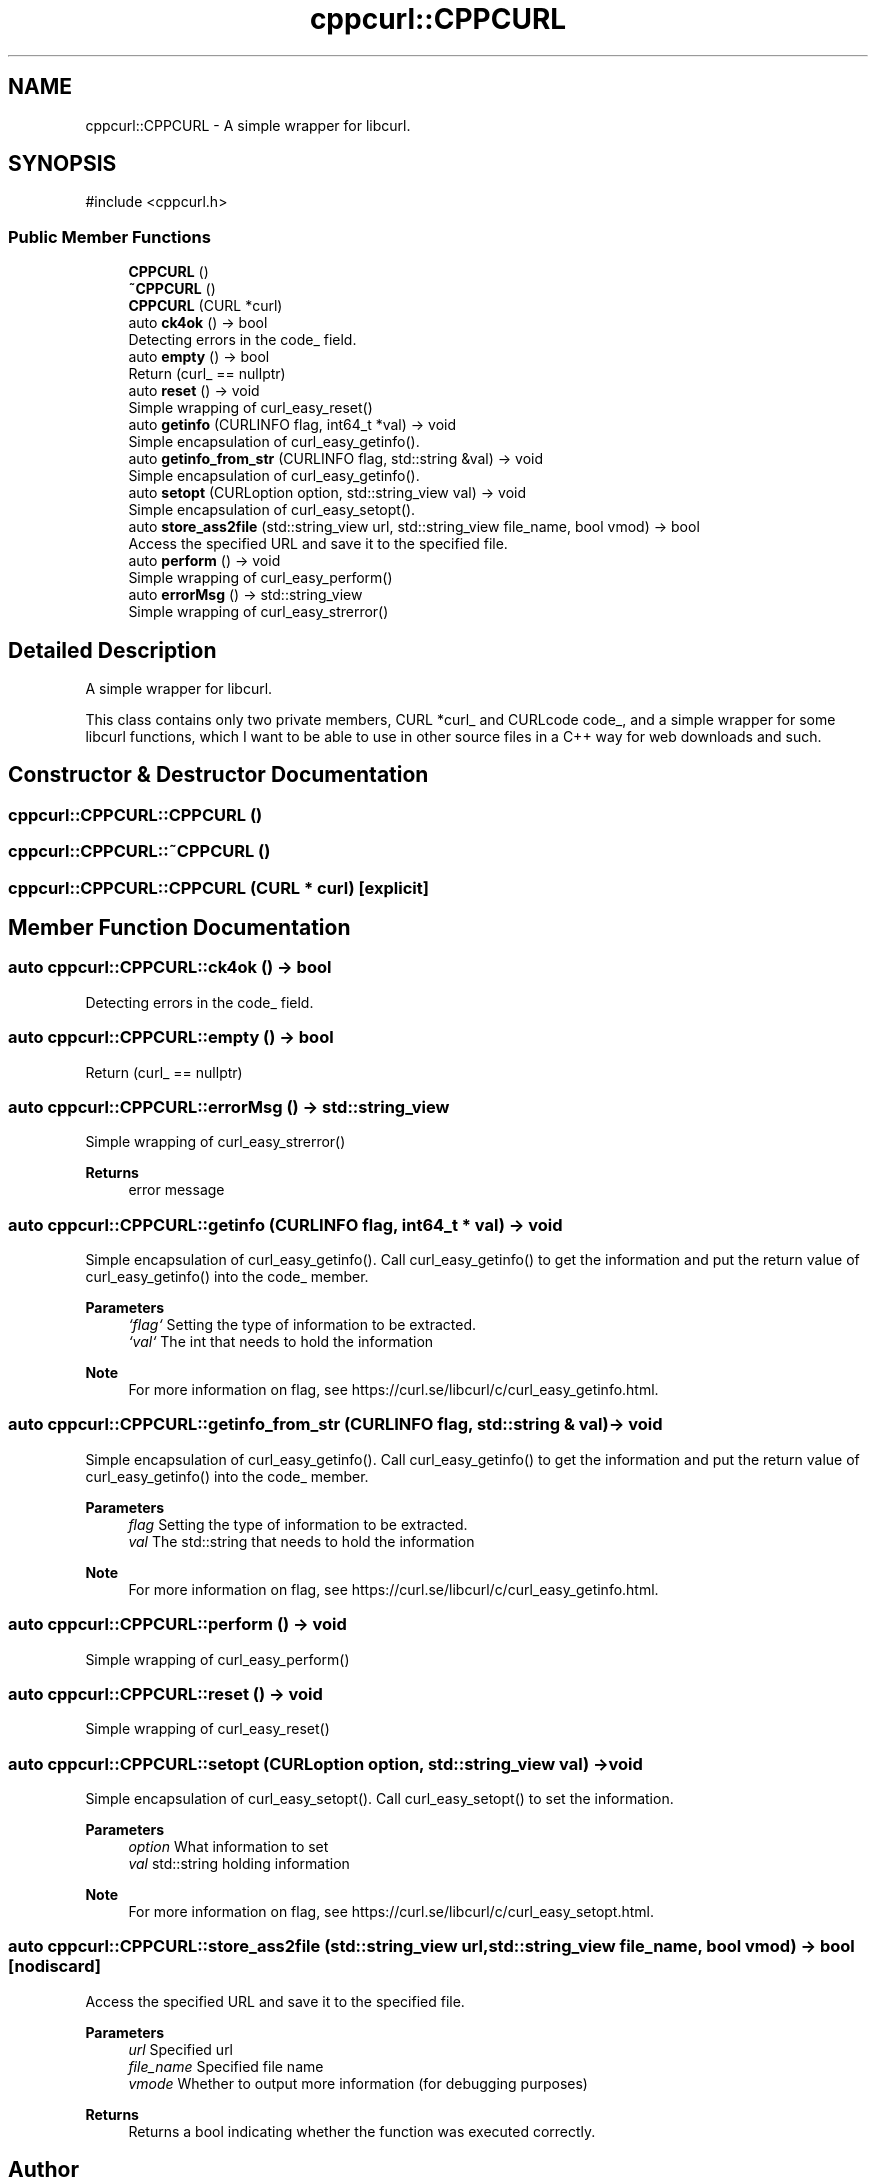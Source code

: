 .TH "cppcurl::CPPCURL" 3 "Version 1.0" "ReleaseButler" \" -*- nroff -*-
.ad l
.nh
.SH NAME
cppcurl::CPPCURL \- A simple wrapper for libcurl\&.  

.SH SYNOPSIS
.br
.PP
.PP
\fR#include <cppcurl\&.h>\fP
.SS "Public Member Functions"

.in +1c
.ti -1c
.RI "\fBCPPCURL\fP ()"
.br
.ti -1c
.RI "\fB~CPPCURL\fP ()"
.br
.ti -1c
.RI "\fBCPPCURL\fP (CURL *curl)"
.br
.ti -1c
.RI "auto \fBck4ok\fP () \-> bool"
.br
.RI "Detecting errors in the \fRcode_\fP field\&. "
.ti -1c
.RI "auto \fBempty\fP () \-> bool"
.br
.RI "Return (curl_ == nullptr) "
.ti -1c
.RI "auto \fBreset\fP () \-> void"
.br
.RI "Simple wrapping of \fRcurl_easy_reset()\fP "
.ti -1c
.RI "auto \fBgetinfo\fP (CURLINFO flag, int64_t *val) \-> void"
.br
.RI "Simple encapsulation of \fRcurl_easy_getinfo()\fP\&. "
.ti -1c
.RI "auto \fBgetinfo_from_str\fP (CURLINFO flag, std::string &val) \-> void"
.br
.RI "Simple encapsulation of \fRcurl_easy_getinfo()\fP\&. "
.ti -1c
.RI "auto \fBsetopt\fP (CURLoption option, std::string_view val) \-> void"
.br
.RI "Simple encapsulation of \fRcurl_easy_setopt()\fP\&. "
.ti -1c
.RI "auto \fBstore_ass2file\fP (std::string_view url, std::string_view file_name, bool vmod) \-> bool"
.br
.RI "Access the specified URL and save it to the specified file\&. "
.ti -1c
.RI "auto \fBperform\fP () \-> void"
.br
.RI "Simple wrapping of \fRcurl_easy_perform()\fP "
.ti -1c
.RI "auto \fBerrorMsg\fP () \-> std::string_view"
.br
.RI "Simple wrapping of \fRcurl_easy_strerror()\fP "
.in -1c
.SH "Detailed Description"
.PP 
A simple wrapper for libcurl\&. 

This class contains only two private members, \fRCURL *curl_\fP and \fRCURLcode code_\fP, and a simple wrapper for some libcurl functions, which I want to be able to use in other source files in a C++ way for web downloads and such\&. 
.SH "Constructor & Destructor Documentation"
.PP 
.SS "cppcurl::CPPCURL::CPPCURL ()"

.SS "cppcurl::CPPCURL::~CPPCURL ()"

.SS "cppcurl::CPPCURL::CPPCURL (CURL * curl)\fR [explicit]\fP"

.SH "Member Function Documentation"
.PP 
.SS "auto cppcurl::CPPCURL::ck4ok () \-> bool"

.PP
Detecting errors in the \fRcode_\fP field\&. 
.SS "auto cppcurl::CPPCURL::empty () \-> bool"

.PP
Return (curl_ == nullptr) 
.SS "auto cppcurl::CPPCURL::errorMsg () \-> std::string_view"

.PP
Simple wrapping of \fRcurl_easy_strerror()\fP 
.PP
\fBReturns\fP
.RS 4
error message 
.RE
.PP

.SS "auto cppcurl::CPPCURL::getinfo (CURLINFO flag, int64_t * val) \-> void"

.PP
Simple encapsulation of \fRcurl_easy_getinfo()\fP\&. Call \fRcurl_easy_getinfo()\fP to get the information and put the return value of \fRcurl_easy_getinfo()\fP into the code_ member\&.
.PP
\fBParameters\fP
.RS 4
\fI`flag`\fP Setting the type of information to be extracted\&. 
.br
\fI`val`\fP The int that needs to hold the information
.RE
.PP
\fBNote\fP
.RS 4
For more information on \fRflag\fP, see https://curl.se/libcurl/c/curl_easy_getinfo.html\&. 
.RE
.PP

.SS "auto cppcurl::CPPCURL::getinfo_from_str (CURLINFO flag, std::string & val) \-> void"

.PP
Simple encapsulation of \fRcurl_easy_getinfo()\fP\&. Call \fRcurl_easy_getinfo()\fP to get the information and put the return value of \fRcurl_easy_getinfo()\fP into the code_ member\&.
.PP
\fBParameters\fP
.RS 4
\fIflag\fP Setting the type of information to be extracted\&. 
.br
\fIval\fP The std::string that needs to hold the information
.RE
.PP
\fBNote\fP
.RS 4
For more information on \fRflag\fP, see https://curl.se/libcurl/c/curl_easy_getinfo.html\&. 
.RE
.PP

.SS "auto cppcurl::CPPCURL::perform () \-> void"

.PP
Simple wrapping of \fRcurl_easy_perform()\fP 
.SS "auto cppcurl::CPPCURL::reset () \-> void"

.PP
Simple wrapping of \fRcurl_easy_reset()\fP 
.SS "auto cppcurl::CPPCURL::setopt (CURLoption option, std::string_view val) \-> void"

.PP
Simple encapsulation of \fRcurl_easy_setopt()\fP\&. Call \fRcurl_easy_setopt()\fP to set the information\&.
.PP
\fBParameters\fP
.RS 4
\fIoption\fP What information to set 
.br
\fIval\fP std::string holding information
.RE
.PP
\fBNote\fP
.RS 4
For more information on \fRflag\fP, see https://curl.se/libcurl/c/curl_easy_setopt.html\&. 
.RE
.PP

.SS "auto cppcurl::CPPCURL::store_ass2file (std::string_view url, std::string_view file_name, bool vmod) \-> bool\fR [nodiscard]\fP"

.PP
Access the specified URL and save it to the specified file\&. 
.PP
\fBParameters\fP
.RS 4
\fIurl\fP Specified url 
.br
\fIfile_name\fP Specified file name 
.br
\fIvmode\fP Whether to output more information (for debugging purposes) 
.RE
.PP
\fBReturns\fP
.RS 4
Returns a bool indicating whether the function was executed correctly\&. 
.RE
.PP


.SH "Author"
.PP 
Generated automatically by Doxygen for ReleaseButler from the source code\&.
